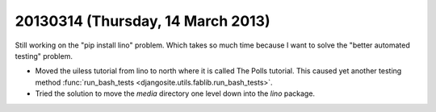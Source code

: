 ==================================
20130314 (Thursday, 14 March 2013)
==================================

Still working on the "pip install lino" problem.
Which takes so much time because I want to solve the "better automated testing" problem.


- Moved the uiless tutorial from lino to north where it is 
  called The Polls tutorial. This caused yet another testing 
  method :func:`run_bash_tests <djangosite.utils.fablib.run_bash_tests>`.
  

- Tried the solution to move the `media` directory 
  one level down into the `lino` package.
